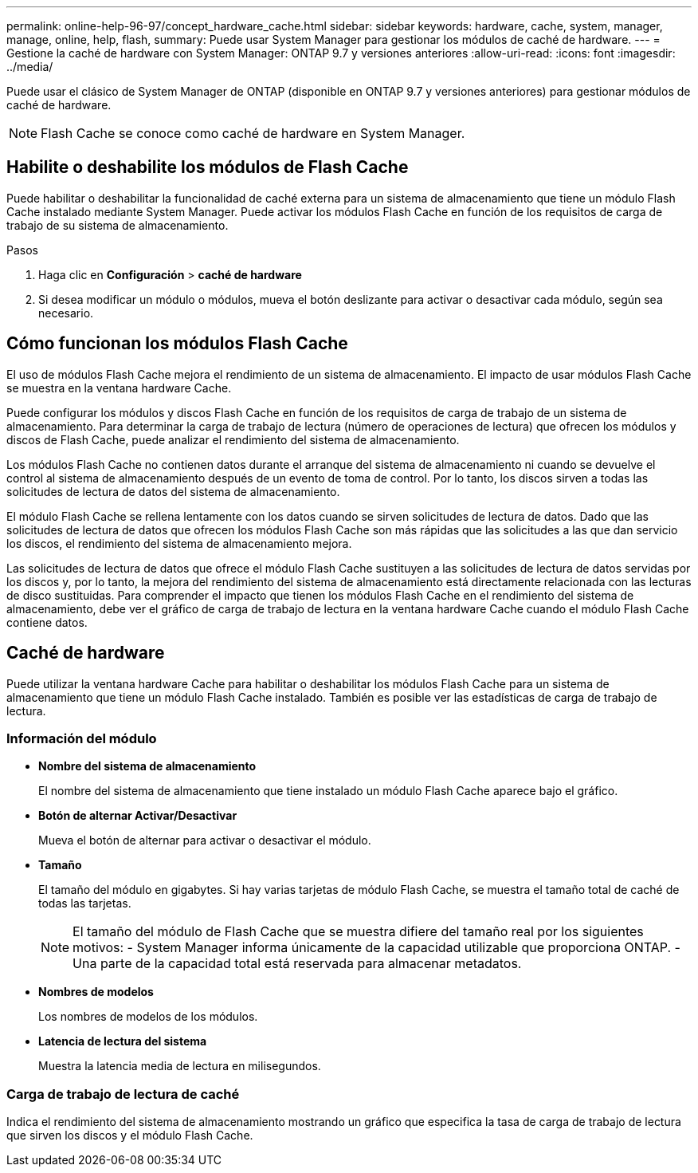 ---
permalink: online-help-96-97/concept_hardware_cache.html 
sidebar: sidebar 
keywords: hardware, cache, system, manager, manage, online, help, flash, 
summary: Puede usar System Manager para gestionar los módulos de caché de hardware. 
---
= Gestione la caché de hardware con System Manager: ONTAP 9.7 y versiones anteriores
:allow-uri-read: 
:icons: font
:imagesdir: ../media/


[role="lead"]
Puede usar el clásico de System Manager de ONTAP (disponible en ONTAP 9.7 y versiones anteriores) para gestionar módulos de caché de hardware.

[NOTE]
====
Flash Cache se conoce como caché de hardware en System Manager.

====


== Habilite o deshabilite los módulos de Flash Cache

Puede habilitar o deshabilitar la funcionalidad de caché externa para un sistema de almacenamiento que tiene un módulo Flash Cache instalado mediante System Manager. Puede activar los módulos Flash Cache en función de los requisitos de carga de trabajo de su sistema de almacenamiento.

.Pasos
. Haga clic en *Configuración* > *caché de hardware*
. Si desea modificar un módulo o módulos, mueva el botón deslizante para activar o desactivar cada módulo, según sea necesario.




== Cómo funcionan los módulos Flash Cache

El uso de módulos Flash Cache mejora el rendimiento de un sistema de almacenamiento. El impacto de usar módulos Flash Cache se muestra en la ventana hardware Cache.

Puede configurar los módulos y discos Flash Cache en función de los requisitos de carga de trabajo de un sistema de almacenamiento. Para determinar la carga de trabajo de lectura (número de operaciones de lectura) que ofrecen los módulos y discos de Flash Cache, puede analizar el rendimiento del sistema de almacenamiento.

Los módulos Flash Cache no contienen datos durante el arranque del sistema de almacenamiento ni cuando se devuelve el control al sistema de almacenamiento después de un evento de toma de control. Por lo tanto, los discos sirven a todas las solicitudes de lectura de datos del sistema de almacenamiento.

El módulo Flash Cache se rellena lentamente con los datos cuando se sirven solicitudes de lectura de datos. Dado que las solicitudes de lectura de datos que ofrecen los módulos Flash Cache son más rápidas que las solicitudes a las que dan servicio los discos, el rendimiento del sistema de almacenamiento mejora.

Las solicitudes de lectura de datos que ofrece el módulo Flash Cache sustituyen a las solicitudes de lectura de datos servidas por los discos y, por lo tanto, la mejora del rendimiento del sistema de almacenamiento está directamente relacionada con las lecturas de disco sustituidas. Para comprender el impacto que tienen los módulos Flash Cache en el rendimiento del sistema de almacenamiento, debe ver el gráfico de carga de trabajo de lectura en la ventana hardware Cache cuando el módulo Flash Cache contiene datos.



== Caché de hardware

Puede utilizar la ventana hardware Cache para habilitar o deshabilitar los módulos Flash Cache para un sistema de almacenamiento que tiene un módulo Flash Cache instalado. También es posible ver las estadísticas de carga de trabajo de lectura.



=== Información del módulo

* *Nombre del sistema de almacenamiento*
+
El nombre del sistema de almacenamiento que tiene instalado un módulo Flash Cache aparece bajo el gráfico.

* *Botón de alternar Activar/Desactivar*
+
Mueva el botón de alternar para activar o desactivar el módulo.

* *Tamaño*
+
El tamaño del módulo en gigabytes. Si hay varias tarjetas de módulo Flash Cache, se muestra el tamaño total de caché de todas las tarjetas.

+
[NOTE]
====
El tamaño del módulo de Flash Cache que se muestra difiere del tamaño real por los siguientes motivos:
    - System Manager informa únicamente de la capacidad utilizable que proporciona ONTAP.
    - Una parte de la capacidad total está reservada para almacenar metadatos.

====
* *Nombres de modelos*
+
Los nombres de modelos de los módulos.

* *Latencia de lectura del sistema*
+
Muestra la latencia media de lectura en milisegundos.





=== Carga de trabajo de lectura de caché

Indica el rendimiento del sistema de almacenamiento mostrando un gráfico que especifica la tasa de carga de trabajo de lectura que sirven los discos y el módulo Flash Cache.

